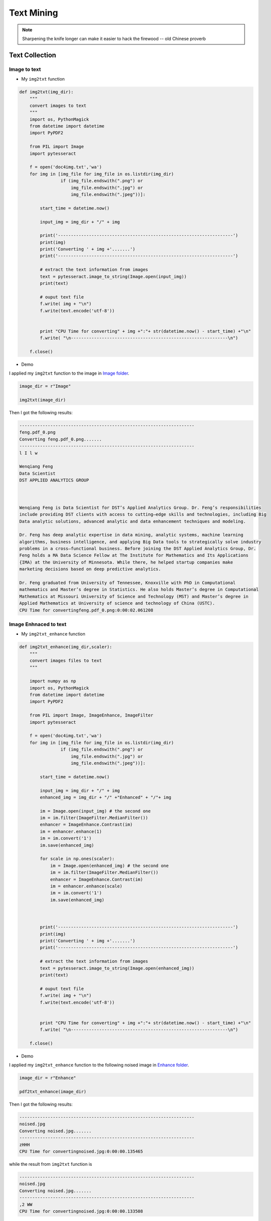 
.. _textmining:

===========
Text Mining
===========

.. note::

   Sharpening the knife longer can make it easier to hack the firewood -- old Chinese proverb

.. figure:: images/sen_word_freq.png
   :align: center


.. _textcollection:

Text Collection 
+++++++++++++++

.. _img2text:

Image to text
-------------

* My ``img2txt`` function

.. code-block:: python

	def img2txt(img_dir):
	    """
	    convert images to text
	    """
	    import os, PythonMagick
	    from datetime import datetime
	    import PyPDF2

	    from PIL import Image
	    import pytesseract

	    f = open('doc4img.txt','wa')
	    for img in [img_file for img_file in os.listdir(img_dir)
	                if (img_file.endswith(".png") or 
	                    img_file.endswith(".jpg") or 
	                    img_file.endswith(".jpeg"))]:

	        start_time = datetime.now()

	        input_img = img_dir + "/" + img

	        print('--------------------------------------------------------------------')
	        print(img)
	        print('Converting ' + img +'.......')
	        print('--------------------------------------------------------------------')     

	        # extract the text information from images
	        text = pytesseract.image_to_string(Image.open(input_img))
	        print(text)
	        
	        # ouput text file 
	        f.write( img + "\n")
	        f.write(text.encode('utf-8'))
	        

	        print "CPU Time for converting" + img +":"+ str(datetime.now() - start_time) +"\n"
	        f.write( "\n-------------------------------------------------------------\n")

	    f.close()   

* Demo

I applied my ``img2txt`` function to the  image in `Image folder <static/feng.pdf_0.png>`_.

.. code-block:: python

	image_dir = r"Image"

	img2txt(image_dir)

Then I got the following results:

.. code-block:: bash

	--------------------------------------------------------------------
	feng.pdf_0.png
	Converting feng.pdf_0.png.......
	--------------------------------------------------------------------
	l I l w

	Wenqiang Feng
	Data Scientist
	DST APPLIED ANALYTICS GROUP

	 

	Wenqiang Feng is Data Scientist for DST’s Applied Analytics Group. Dr. Feng’s responsibilities
	include providing DST clients with access to cutting—edge skills and technologies, including Big
	Data analytic solutions, advanced analytic and data enhancement techniques and modeling.

	Dr. Feng has deep analytic expertise in data mining, analytic systems, machine learning
	algorithms, business intelligence, and applying Big Data tools to strategically solve industry
	problems in a cross—functional business. Before joining the DST Applied Analytics Group, Dr.
	Feng holds a MA Data Science Fellow at The Institute for Mathematics and Its Applications
	{IMA) at the University of Minnesota. While there, he helped startup companies make
	marketing decisions based on deep predictive analytics.

	Dr. Feng graduated from University of Tennessee, Knoxville with PhD in Computational
	mathematics and Master’s degree in Statistics. He also holds Master’s degree in Computational
	Mathematics at Missouri University of Science and Technology (MST) and Master’s degree in
	Applied Mathematics at University of science and technology of China (USTC).
	CPU Time for convertingfeng.pdf_0.png:0:00:02.061208


Image Enhnaced to text
----------------------

* My ``img2txt_enhance`` function

.. code-block:: python

	def img2txt_enhance(img_dir,scaler):
	    """
	    convert images files to text
	    """
	    
	    import numpy as np
	    import os, PythonMagick
	    from datetime import datetime
	    import PyPDF2

	    from PIL import Image, ImageEnhance, ImageFilter
	    import pytesseract

	    f = open('doc4img.txt','wa')
	    for img in [img_file for img_file in os.listdir(img_dir)
	                if (img_file.endswith(".png") or 
	                    img_file.endswith(".jpg") or 
	                    img_file.endswith(".jpeg"))]:

	        start_time = datetime.now()

	        input_img = img_dir + "/" + img
	        enhanced_img = img_dir + "/" +"Enhanced" + "/"+ img
	        
	        im = Image.open(input_img) # the second one
	        im = im.filter(ImageFilter.MedianFilter())
	        enhancer = ImageEnhance.Contrast(im)
	        im = enhancer.enhance(1)
	        im = im.convert('1')
	        im.save(enhanced_img)
	        
	        for scale in np.ones(scaler):
	            im = Image.open(enhanced_img) # the second one 
	            im = im.filter(ImageFilter.MedianFilter())
	            enhancer = ImageEnhance.Contrast(im)
	            im = enhancer.enhance(scale)
	            im = im.convert('1')
	            im.save(enhanced_img)
	        


	        print('--------------------------------------------------------------------')
	        print(img)
	        print('Converting ' + img +'.......')
	        print('--------------------------------------------------------------------')     

	        # extract the text information from images
	        text = pytesseract.image_to_string(Image.open(enhanced_img))
	        print(text)
	        
	        # ouput text file 
	        f.write( img + "\n")
	        f.write(text.encode('utf-8'))
	        

	        print "CPU Time for converting" + img +":"+ str(datetime.now() - start_time) +"\n"
	        f.write( "\n-------------------------------------------------------------\n")

	    f.close()   

* Demo

I applied my ``img2txt_enhance`` function to the following noised image in `Enhance folder <images/noised.jpg>`_.

.. figure:: images/noised.jpg
   :align: center

.. code-block:: python

	image_dir = r"Enhance"

	pdf2txt_enhance(image_dir)

Then I got the following results:

.. code-block:: bash

	--------------------------------------------------------------------
	noised.jpg
	Converting noised.jpg.......
	--------------------------------------------------------------------
	zHHH
	CPU Time for convertingnoised.jpg:0:00:00.135465

while the result from ``img2txt`` function is 

.. code-block:: bash

	--------------------------------------------------------------------
	noised.jpg
	Converting noised.jpg.......
	--------------------------------------------------------------------
	,2 WW
	CPU Time for convertingnoised.jpg:0:00:00.133508

which is not correct.

.. _pdf2text:

PDF to text
-----------

* My ``pdf2txt`` function

.. code-block:: python

	def pdf2txt(pdf_dir,image_dir):
	    """
	    convert PDF to text
	    """
	    
	    import os, PythonMagick
	    from datetime import datetime
	    import PyPDF2

	    from PIL import Image
	    import pytesseract

	    f = open('doc.txt','wa')
	    for pdf in [pdf_file for pdf_file in os.listdir(pdf_dir) if pdf_file.endswith(".pdf")]:

	        start_time = datetime.now()

	        input_pdf = pdf_dir + "/" + pdf

	        pdf_im = PyPDF2.PdfFileReader(file(input_pdf, "rb"))
	        npage = pdf_im.getNumPages()

	        print('--------------------------------------------------------------------')
	        print(pdf)
	        print('Converting %d pages.' % npage)
	        print('--------------------------------------------------------------------')     

	        f.write( "\n--------------------------------------------------------------------\n")
	        
	        for p in range(npage):

	            pdf_file = input_pdf + '[' + str(p) +']'
	            image_file =  image_dir  + "/" + pdf+ '_' + str(p)+ '.png'

	            # convert PDF files to Images
	            im = PythonMagick.Image()
	            im.density('300')
	            im.read(pdf_file)
	            im.write(image_file)

	            # extract the text information from images
	            text = pytesseract.image_to_string(Image.open(image_file))

	            #print(text)

	            # ouput text file 
	            f.write( pdf + "\n")
	            f.write(text.encode('utf-8'))
	        

	        print "CPU Time for converting" + pdf +":"+ str(datetime.now() - start_time) +"\n"

	    f.close()   

* Demo 

I applied my ``pdf2txt`` function to my scaned bio pdf file in `pdf folder <static/pdf>`_.

.. code-block:: python

	pdf_dir = r"pdf"
	image_dir = r"Image"

	pdf2txt(pdf_dir,image_dir)

Then I got the following results:

.. code-block:: bash

	--------------------------------------------------------------------
	feng.pdf
	Converting 1 pages.
	--------------------------------------------------------------------
	l I l w

	Wenqiang Feng
	Data Scientist
	DST APPLIED ANALYTICS GROUP

	 

	Wenqiang Feng is Data Scientist for DST’s Applied Analytics Group. Dr. Feng’s responsibilities
	include providing DST clients with access to cutting—edge skills and technologies, including Big
	Data analytic solutions, advanced analytic and data enhancement techniques and modeling.

	Dr. Feng has deep analytic expertise in data mining, analytic systems, machine learning
	algorithms, business intelligence, and applying Big Data tools to strategically solve industry
	problems in a cross—functional business. Before joining the DST Applied Analytics Group, Dr.
	Feng holds a MA Data Science Fellow at The Institute for Mathematics and Its Applications
	{IMA) at the University of Minnesota. While there, he helped startup companies make
	marketing decisions based on deep predictive analytics.

	Dr. Feng graduated from University of Tennessee, Knoxville with PhD in Computational
	mathematics and Master’s degree in Statistics. He also holds Master’s degree in Computational
	Mathematics at Missouri University of Science and Technology (MST) and Master’s degree in
	Applied Mathematics at University of science and technology of China (USTC).
	CPU Time for convertingfeng.pdf:0:00:03.143800


.. _audio2text:

Audio to text
-------------

* My ``audio2txt`` function

.. code-block:: python

	def audio2txt(audio_dir):
	    ''' convert audio to text'''
	    
	    import speech_recognition as sr
	    r = sr.Recognizer()
	    
	    f = open('doc.txt','wa')
	    for audio_n in [audio_file for audio_file in os.listdir(audio_dir) \
	                  if audio_file.endswith(".wav")]:
	        
	        filename = audio_dir + "/" + audio_n
	        
	        # Read audio data
	        with sr.AudioFile(filename) as source:
	            audio = r.record(source)  # read the entire audio file

	        # Google Speech Recognition
	        text = r.recognize_google(audio)
	        
	        # ouput text file 
	        f.write( audio_n + ": ")
	        f.write(text.encode('utf-8'))
	        f.write("\n")
	        
	        print('You said: ' + text)
	    
	    f.close() 

* Demo 

I applied my ``audio2txt`` function to my audio records in `audio folder <static/audio>`_.

.. code-block:: python

	audio_dir = r"audio"

	audio2txt(audio_dir)

Then I got the following results:

.. code-block:: python

	You said: hello this is George welcome to my tutorial
	You said: mathematics is important in daily life
	You said: call me tomorrow
	You said: do you want something to eat
	You said: I want to speak with him
	You said: nice to see you
	You said: can you speak slowly
	You said: have a good day

By the way, you can use my following python code to record your own audio and play with ``audio2txt`` function in Command-line ``python record.py "demo2.wav"``:

.. code-block:: python

	import sys, getopt

	import speech_recognition as sr

	audio_filename = sys.argv[1]

	r = sr.Recognizer()    
	with sr.Microphone() as source:
	    r.adjust_for_ambient_noise(source)
	    print("Hey there, say something, I am recording!")
	    audio = r.listen(source)
	    print("Done listening!")

	with open(audio_filename, "wb") as f:
	    f.write(audio.get_wav_data())


.. _textPreprocessing:

Text Preprocessing 
++++++++++++++++++

* check to see if a row only contains whitespace

.. code-block:: python

	def check_blanks(data_str):
	    is_blank = str(data_str.isspace())
	    return is_blank


* Determine whether the language of the text content is english or not: Use langid module to classify the language to make sure we are applying the correct cleanup actions for English langid

.. code-block:: python

	def check_lang(data_str):
	    predict_lang = langid.classify(data_str)
	    if predict_lang[1] >= .9:
	        language = predict_lang[0]
	    else:
	        language = 'NA'
	    return language

* Remove features

.. code-block:: python

	def remove_features(data_str):
	    # compile regex
	    url_re = re.compile('https?://(www.)?\w+\.\w+(/\w+)*/?')
	    punc_re = re.compile('[%s]' % re.escape(string.punctuation))
	    num_re = re.compile('(\\d+)')
	    mention_re = re.compile('@(\w+)')
	    alpha_num_re = re.compile("^[a-z0-9_.]+$")
	    # convert to lowercase
	    data_str = data_str.lower()
	    # remove hyperlinks
	    data_str = url_re.sub(' ', data_str)
	    # remove @mentions
	    data_str = mention_re.sub(' ', data_str)
	    # remove puncuation
	    data_str = punc_re.sub(' ', data_str)
	    # remove numeric 'words'
	    data_str = num_re.sub(' ', data_str)
	    # remove non a-z 0-9 characters and words shorter than 3 characters
	    list_pos = 0
	    cleaned_str = ''
	    for word in data_str.split():
	        if list_pos == 0:
	            if alpha_num_re.match(word) and len(word) > 2:
	                cleaned_str = word
	            else:
	                cleaned_str = ' '
	        else:
	            if alpha_num_re.match(word) and len(word) > 2:
	                cleaned_str = cleaned_str + ' ' + word
	            else:
	                cleaned_str += ' '
	        list_pos += 1
	    return cleaned_str

* removes stop words

.. code-block:: python

	def remove_stops(data_str):
	    # expects a string
	    stops = set(stopwords.words("english"))
	    list_pos = 0
	    cleaned_str = ''
	    text = data_str.split()
	    for word in text:
	        if word not in stops:
	            # rebuild cleaned_str
	            if list_pos == 0:
	                cleaned_str = word
	            else:
	                cleaned_str = cleaned_str + ' ' + word
	            list_pos += 1
	    return cleaned_str

* tagging text

.. code-block:: python

	def tag_and_remove(data_str):
	    cleaned_str = ' '
	    # noun tags
	    nn_tags = ['NN', 'NNP', 'NNP', 'NNPS', 'NNS']
	    # adjectives
	    jj_tags = ['JJ', 'JJR', 'JJS']
	    # verbs
	    vb_tags = ['VB', 'VBD', 'VBG', 'VBN', 'VBP', 'VBZ']
	    nltk_tags = nn_tags + jj_tags + vb_tags

	    # break string into 'words'
	    text = data_str.split()

	    # tag the text and keep only those with the right tags
	    tagged_text = pos_tag(text)
	    for tagged_word in tagged_text:
	        if tagged_word[1] in nltk_tags:
	            cleaned_str += tagged_word[0] + ' '

	    return cleaned_str

* lemmatization

.. code-block:: python	   

	def lemmatize(data_str):
	    # expects a string
	    list_pos = 0
	    cleaned_str = ''
	    lmtzr = WordNetLemmatizer()
	    text = data_str.split()
	    tagged_words = pos_tag(text)
	    for word in tagged_words:
	        if 'v' in word[1].lower():
	            lemma = lmtzr.lemmatize(word[0], pos='v')
	        else:
	            lemma = lmtzr.lemmatize(word[0], pos='n')
	        if list_pos == 0:
	            cleaned_str = lemma
	        else:
	            cleaned_str = cleaned_str + ' ' + lemma
	        list_pos += 1
	    return cleaned_str



**define the preprocessing function in PySpark**

.. code-block:: python

	from pyspark.sql.functions import udf
	from pyspark.sql.types import StringType
	import preproc as pp

	check_lang_udf = udf(pp.check_lang, StringType())
	remove_stops_udf = udf(pp.remove_stops, StringType())
	remove_features_udf = udf(pp.remove_features, StringType())
	tag_and_remove_udf = udf(pp.tag_and_remove, StringType())
	lemmatize_udf = udf(pp.lemmatize, StringType())
	check_blanks_udf = udf(pp.check_blanks, StringType())

.. _textClassification:

Text Classification 
+++++++++++++++++++
Theoretically speaking, you may apply any classification algorithms to do classification. I will only 
present Naive Bayes method is the following. 

.. figure:: images/text_classification.png
   :align: center
   

Introduction
------------


Demo
----

1. create spark contexts 

.. code-block:: python

	import pyspark
	from pyspark.sql import SQLContext

	# create spark contexts
	sc = pyspark.SparkContext()
	sqlContext = SQLContext(sc)

2. load dataset 

.. code-block:: python

	# Load a text file and convert each line to a Row.
	data_rdd = sc.textFile("../data/raw_data.txt")
	parts_rdd = data_rdd.map(lambda l: l.split("\t"))
	
	# Filter bad rows out
	garantee_col_rdd = parts_rdd.filter(lambda l: len(l) == 3)
	typed_rdd = garantee_col_rdd.map(lambda p: (p[0], p[1], float(p[2])))
	
	#Create DataFrame
	data_df = sqlContext.createDataFrame(typed_rdd, ["text", "id", "label"])

	# get the raw columns
	raw_cols = data_df.columns

	#data_df.show()
	data_df.printSchema()

.. code-block:: python

	root
	 |-- text: string (nullable = true)
	 |-- id: string (nullable = true)
	 |-- label: double (nullable = true)


.. code-block:: python

	+--------------------+------------------+-----+
	|                text|                id|label|
	+--------------------+------------------+-----+
	|Fresh install of ...|        1018769417|  1.0|
	|Well. Now I know ...|       10284216536|  1.0|
	|"Literally six we...|       10298589026|  1.0|
	|Mitsubishi i MiEV...|109017669432377344|  1.0|
	+--------------------+------------------+-----+
	only showing top 4 rows


3. setup pyspark udf function

.. code-block:: python

	from pyspark.sql.functions import udf
	from pyspark.sql.types import StringType
	import preproc as pp

	# Register all the functions in Preproc with Spark Context
	check_lang_udf = udf(pp.check_lang, StringType())
	remove_stops_udf = udf(pp.remove_stops, StringType())
	remove_features_udf = udf(pp.remove_features, StringType())
	tag_and_remove_udf = udf(pp.tag_and_remove, StringType())
	lemmatize_udf = udf(pp.lemmatize, StringType())
	check_blanks_udf = udf(pp.check_blanks, StringType())

4. language identification

.. code-block:: python

	lang_df = data_df.withColumn("lang", check_lang_udf(data_df["text"]))
	en_df = lang_df.filter(lang_df["lang"] == "en")
	en_df.show(4)

.. code-block:: bash

	+--------------------+------------------+-----+----+
	|                text|                id|label|lang|
	+--------------------+------------------+-----+----+
	|RT @goeentertain:...|665305154954989568|  1.0|  en|
	|Teforia Uses Mach...|660668007975268352|  1.0|  en|
	|   Apple TV or Roku?|       25842461136|  1.0|  en|
	|Finished http://t...|        9412369614|  1.0|  en|
	+--------------------+------------------+-----+----+
	only showing top 4 rows

5. remove stop words 

.. code-block:: python

	rm_stops_df = en_df.select(raw_cols)\
	                   .withColumn("stop_text", remove_stops_udf(en_df["text"]))
	rm_stops_df.show(4)                   

.. code-block:: bash

	+--------------------+------------------+-----+--------------------+
	|                text|                id|label|           stop_text|
	+--------------------+------------------+-----+--------------------+
	|RT @goeentertain:...|665305154954989568|  1.0|RT @goeentertain:...|
	|Teforia Uses Mach...|660668007975268352|  1.0|Teforia Uses Mach...|
	|   Apple TV or Roku?|       25842461136|  1.0|      Apple TV Roku?|
	|Finished http://t...|        9412369614|  1.0|Finished http://t...|
	+--------------------+------------------+-----+--------------------+
	only showing top 4 rows

6. remove irrelevant features

.. code-block:: python

	rm_features_df = rm_stops_df.select(raw_cols+["stop_text"])\
	                            .withColumn("feat_text", \
	                            remove_features_udf(rm_stops_df["stop_text"]))
	rm_features_df.show(4)                            

.. code-block:: bash

	+--------------------+------------------+-----+--------------------+--------------------+
	|                text|                id|label|           stop_text|           feat_text|
	+--------------------+------------------+-----+--------------------+--------------------+
	|RT @goeentertain:...|665305154954989568|  1.0|RT @goeentertain:...|  future blase   ...|
	|Teforia Uses Mach...|660668007975268352|  1.0|Teforia Uses Mach...|teforia uses mach...|
	|   Apple TV or Roku?|       25842461136|  1.0|      Apple TV Roku?|         apple  roku|
	|Finished http://t...|        9412369614|  1.0|Finished http://t...|            finished|
	+--------------------+------------------+-----+--------------------+--------------------+
	only showing top 4 rows

7. tag the words

.. code-block:: python

	tagged_df = rm_features_df.select(raw_cols+["feat_text"]) \
	                          .withColumn("tagged_text", \
	                           tag_and_remove_udf(rm_features_df.feat_text))

	tagged_df.show(4)                          

.. code-block:: bash
	
	+--------------------+------------------+-----+--------------------+--------------------+
	|                text|                id|label|           feat_text|         tagged_text|
	+--------------------+------------------+-----+--------------------+--------------------+
	|RT @goeentertain:...|665305154954989568|  1.0|  future blase   ...| future blase vic...|
	|Teforia Uses Mach...|660668007975268352|  1.0|teforia uses mach...| teforia uses mac...|
	|   Apple TV or Roku?|       25842461136|  1.0|         apple  roku|         apple roku |
	|Finished http://t...|        9412369614|  1.0|            finished|           finished |
	+--------------------+------------------+-----+--------------------+--------------------+
	only showing top 4 rows

8. lemmatization of words

.. code-block:: python

	lemm_df = tagged_df.select(raw_cols+["tagged_text"]) \
	                   .withColumn("lemm_text", lemmatize_udf(tagged_df["tagged_text"]))
	lemm_df.show(4)                   


.. code-block:: bash

	+--------------------+------------------+-----+--------------------+--------------------+
	|                text|                id|label|         tagged_text|           lemm_text|
	+--------------------+------------------+-----+--------------------+--------------------+
	|RT @goeentertain:...|665305154954989568|  1.0| future blase vic...|future blase vice...|
	|Teforia Uses Mach...|660668007975268352|  1.0| teforia uses mac...|teforia use machi...|
	|   Apple TV or Roku?|       25842461136|  1.0|         apple roku |          apple roku|
	|Finished http://t...|        9412369614|  1.0|           finished |              finish|
	+--------------------+------------------+-----+--------------------+--------------------+
	only showing top 4 rows

9. remove blank rows and drop duplicates

.. code-block:: python

	check_blanks_df = lemm_df.select(raw_cols+["lemm_text"])\
	                         .withColumn("is_blank", check_blanks_udf(lemm_df["lemm_text"]))
	# remove blanks
	no_blanks_df = check_blanks_df.filter(check_blanks_df["is_blank"] == "False")   
    
    # drop duplicates
    dedup_df = no_blanks_df.dropDuplicates(['text', 'label'])

	dedup_df.show(4)                         

.. code-block:: bash

	+--------------------+------------------+-----+--------------------+--------+
	|                text|                id|label|           lemm_text|is_blank|
	+--------------------+------------------+-----+--------------------+--------+
	|RT @goeentertain:...|665305154954989568|  1.0|future blase vice...|   False|
	|Teforia Uses Mach...|660668007975268352|  1.0|teforia use machi...|   False|
	|   Apple TV or Roku?|       25842461136|  1.0|          apple roku|   False|
	|Finished http://t...|        9412369614|  1.0|              finish|   False|
	+--------------------+------------------+-----+--------------------+--------+
	only showing top 4 rows

10. add unieuq ID 

.. code-block:: python

	from pyspark.sql.functions import monotonically_increasing_id
	# Create Unique ID
	dedup_df = dedup_df.withColumn("uid", monotonically_increasing_id())
	dedup_df.show(4)


.. code-block:: python

	+--------------------+------------------+-----+--------------------+--------+------------+
	|                text|                id|label|           lemm_text|is_blank|         uid|
	+--------------------+------------------+-----+--------------------+--------+------------+
	|              dragon|        1546813742|  1.0|              dragon|   False| 85899345920|
	|           hurt much|        1558492525|  1.0|           hurt much|   False|111669149696|
	|seth blog word se...|383221484023709697|  1.0|seth blog word se...|   False|128849018880|
	|teforia use machi...|660668007975268352|  1.0|teforia use machi...|   False|137438953472|
	+--------------------+------------------+-----+--------------------+--------+------------+
	only showing top 4 rows

11. create final dataset 

.. code-block:: python

	data = dedup_df.select('uid','id', 'text','label')
	data.show(4)

.. code-block:: python

	+------------+------------------+--------------------+-----+
	|         uid|                id|                text|label|
	+------------+------------------+--------------------+-----+
	| 85899345920|        1546813742|              dragon|  1.0|
	|111669149696|        1558492525|           hurt much|  1.0|
	|128849018880|383221484023709697|seth blog word se...|  1.0|
	|137438953472|660668007975268352|teforia use machi...|  1.0|
	+------------+------------------+--------------------+-----+
	only showing top 4 rows

12. Create taining and test sets

.. code-block:: python

	# Split the data into training and test sets (40% held out for testing)
	(trainingData, testData) = data.randomSplit([0.6, 0.4])

13. NaiveBayes Pipeline

.. code-block:: python

	from pyspark.ml.feature import HashingTF, IDF, Tokenizer
	from pyspark.ml import Pipeline
	from pyspark.ml.classification import NaiveBayes, RandomForestClassifier 
	from pyspark.ml.classification import DecisionTreeClassifier
	from pyspark.ml.evaluation import MulticlassClassificationEvaluator
	from pyspark.ml.tuning import ParamGridBuilder
	from pyspark.ml.tuning import CrossValidator
	from pyspark.ml.feature import IndexToString, StringIndexer, VectorIndexer
	from pyspark.ml.feature import CountVectorizer

	# Configure an ML pipeline, which consists of tree stages: tokenizer, hashingTF, and nb.
	tokenizer = Tokenizer(inputCol="text", outputCol="words")
	hashingTF = HashingTF(inputCol=tokenizer.getOutputCol(), outputCol="rawFeatures")
	# vectorizer = CountVectorizer(inputCol= "words", outputCol="rawFeatures")
	idf = IDF(minDocFreq=3, inputCol="rawFeatures", outputCol="features")

	# Naive Bayes model
	nb = NaiveBayes()

	# Pipeline Architecture
	pipeline = Pipeline(stages=[tokenizer, hashingTF, idf, nb])

	# Train model.  This also runs the indexers.
	model = pipeline.fit(trainingData)

14. Make predictions

.. code-block:: python

	predictions = model.transform(testData)

	# Select example rows to display.
	predictions.select("text", "label", "prediction").show(5,False)

.. code-block:: python

	+-----------------------------------------------+-----+----------+
	|text                                           |label|prediction|
	+-----------------------------------------------+-----+----------+
	|finish                                         |1.0  |1.0       |
	|meet rolo dogsofthinkgeek happy nationaldogday |1.0  |1.0       |
	|pumpkin family                                 |1.0  |1.0       |
	|meet jet dogsofthinkgeek happy nationaldogday  |1.0  |1.0       |
	|meet vixie dogsofthinkgeek happy nationaldogday|1.0  |1.0       |
	+-----------------------------------------------+-----+----------+
	only showing top 5 rows

15. evaluation

.. code-block:: python

	from pyspark.ml.evaluation import MulticlassClassificationEvaluator
	evaluator = MulticlassClassificationEvaluator(predictionCol="prediction")
	evaluator.evaluate(predictions)


.. code-block:: python

	0.912655971479501

.. _sentimentAnalysis:

Sentiment analysis
++++++++++++++++++

Introduction
------------

`Sentiment analysis`_ (sometimes known as opinion mining or emotion AI) refers to the use of natural language processing, text analysis, computational linguistics, and biometrics to systematically identify, extract, quantify, and study affective states and subjective information. Sentiment analysis is widely applied to voice of the customer materials such as reviews and survey responses, online and social media, and healthcare materials for applications that range from marketing to customer service to clinical medicine.

Generally speaking, sentiment analysis aims to **determine the attitude** of a speaker, writer, or other subject with respect to some topic or the overall contextual polarity or emotional reaction to a document, interaction, or event. The attitude may be a judgment or evaluation (see appraisal theory), affective state (that is to say, the emotional state of the author or speaker), or the intended emotional communication (that is to say, the emotional effect intended by the author or interlocutor).

Sentiment analysis in business, also known as opinion mining is a process of identifying and cataloging a piece of text according to the tone conveyed by it. It has broad application:

* Sentiment Analysis in Business Intelligence Build up
* Sentiment Analysis in Business for Competitive Advantage
* Enhancing the Customer Experience through Sentiment Analysis in Business

Pipeline
--------

.. _fig_sa_pipeline:
.. figure:: images/sentiment_analysis_pipeline.png
   :align: center

   Sentiment Analysis Pipeline

Demo
----

1. Set up spark context and SparkSession

.. code-block:: python

	from pyspark.sql import SparkSession

	spark = SparkSession \
	    .builder \
	    .appName("Python Spark Sentiment Analysis example") \
	    .config("spark.some.config.option", "some-value") \
	    .getOrCreate()

2. Load dataset

.. code-block:: python

	df = spark.read.format('com.databricks.spark.csv').\
	                               options(header='true', \
	                               inferschema='true').\
	            load("../data/newtwitter.csv",header=True);

.. code-block:: python

	+--------------------+----------+-------+
	|                text|        id|pubdate|
	+--------------------+----------+-------+
	|10 Things Missing...|2602860537|  18536|
	|RT @_NATURALBWINN...|2602850443|  18536|
	|RT @HBO24 yo the ...|2602761852|  18535|
	|Aaaaaaaand I have...|2602738438|  18535|
	|can I please have...|2602684185|  18535|
	+--------------------+----------+-------+
	only showing top 5 rows

3. Text Preprocessing

* remove non ASCII characters

.. code-block:: python

	from pyspark.sql.functions import udf
	from pyspark.sql.types import StringType

	from nltk.stem.wordnet import WordNetLemmatizer
	from nltk.corpus import stopwords
	from nltk import pos_tag
	import string
	import re

	# remove non ASCII characters
	def strip_non_ascii(data_str):
	    ''' Returns the string without non ASCII characters'''
	    stripped = (c for c in data_str if 0 < ord(c) < 127)
	    return ''.join(stripped)
	# setup pyspark udf function    
	strip_non_ascii_udf = udf(strip_non_ascii, StringType()) 

check:

.. code-block:: python

	df = df.withColumn('text_non_asci',strip_non_ascii_udf(df['text']))
	df.show(5,True)

ouput:

.. code-block:: python

	+--------------------+----------+-------+--------------------+
	|                text|        id|pubdate|       text_non_asci|
	+--------------------+----------+-------+--------------------+
	|10 Things Missing...|2602860537|  18536|10 Things Missing...|
	|RT @_NATURALBWINN...|2602850443|  18536|RT @_NATURALBWINN...|
	|RT @HBO24 yo the ...|2602761852|  18535|RT @HBO24 yo the ...|
	|Aaaaaaaand I have...|2602738438|  18535|Aaaaaaaand I have...|
	|can I please have...|2602684185|  18535|can I please have...|
	+--------------------+----------+-------+--------------------+
	only showing top 5 rows


* fixed abbreviation

.. code-block:: python

	# fixed abbreviation
	def fix_abbreviation(data_str):
	    data_str = data_str.lower()
	    data_str = re.sub(r'\bthats\b', 'that is', data_str)
	    data_str = re.sub(r'\bive\b', 'i have', data_str)
	    data_str = re.sub(r'\bim\b', 'i am', data_str)
	    data_str = re.sub(r'\bya\b', 'yeah', data_str)
	    data_str = re.sub(r'\bcant\b', 'can not', data_str)
	    data_str = re.sub(r'\bdont\b', 'do not', data_str)
	    data_str = re.sub(r'\bwont\b', 'will not', data_str)
	    data_str = re.sub(r'\bid\b', 'i would', data_str)
	    data_str = re.sub(r'wtf', 'what the fuck', data_str)
	    data_str = re.sub(r'\bwth\b', 'what the hell', data_str)
	    data_str = re.sub(r'\br\b', 'are', data_str)
	    data_str = re.sub(r'\bu\b', 'you', data_str)
	    data_str = re.sub(r'\bk\b', 'OK', data_str)
	    data_str = re.sub(r'\bsux\b', 'sucks', data_str)
	    data_str = re.sub(r'\bno+\b', 'no', data_str)
	    data_str = re.sub(r'\bcoo+\b', 'cool', data_str)
	    data_str = re.sub(r'rt\b', '', data_str)
	    data_str = data_str.strip()
	    return data_str
	    
	fix_abbreviation_udf = udf(fix_abbreviation, StringType())     
 
check: 
 .. code-block:: python

	df = df.withColumn('fixed_abbrev',fix_abbreviation_udf(df['text_non_asci']))
	df.show(5,True)

ouput:

.. code-block:: python

	+--------------------+----------+-------+--------------------+--------------------+
	|                text|        id|pubdate|       text_non_asci|        fixed_abbrev|
	+--------------------+----------+-------+--------------------+--------------------+
	|10 Things Missing...|2602860537|  18536|10 Things Missing...|10 things missing...|
	|RT @_NATURALBWINN...|2602850443|  18536|RT @_NATURALBWINN...|@_naturalbwinner ...|
	|RT @HBO24 yo the ...|2602761852|  18535|RT @HBO24 yo the ...|@hbo24 yo the #ne...|
	|Aaaaaaaand I have...|2602738438|  18535|Aaaaaaaand I have...|aaaaaaaand i have...|
	|can I please have...|2602684185|  18535|can I please have...|can i please have...|
	+--------------------+----------+-------+--------------------+--------------------+
	only showing top 5 rows

* remove irrelevant features

.. code-block:: python

	def remove_features(data_str):
	    # compile regex
	    url_re = re.compile('https?://(www.)?\w+\.\w+(/\w+)*/?')
	    punc_re = re.compile('[%s]' % re.escape(string.punctuation))
	    num_re = re.compile('(\\d+)')
	    mention_re = re.compile('@(\w+)')
	    alpha_num_re = re.compile("^[a-z0-9_.]+$")
	    # convert to lowercase
	    data_str = data_str.lower()
	    # remove hyperlinks
	    data_str = url_re.sub(' ', data_str)
	    # remove @mentions
	    data_str = mention_re.sub(' ', data_str)
	    # remove puncuation
	    data_str = punc_re.sub(' ', data_str)
	    # remove numeric 'words'
	    data_str = num_re.sub(' ', data_str)
	    # remove non a-z 0-9 characters and words shorter than 1 characters
	    list_pos = 0
	    cleaned_str = ''
	    for word in data_str.split():
	        if list_pos == 0:
	            if alpha_num_re.match(word) and len(word) > 1:
	                cleaned_str = word
	            else:
	                cleaned_str = ' '
	        else:
	            if alpha_num_re.match(word) and len(word) > 1:
	                cleaned_str = cleaned_str + ' ' + word
	            else:
	                cleaned_str += ' '
	        list_pos += 1
	    # remove unwanted space, *.split() will automatically split on 
	    # whitespace and discard duplicates, the " ".join() joins the 
	    # resulting list into one string.    
	    return " ".join(cleaned_str.split()) 
	# setup pyspark udf function     
	remove_features_udf = udf(remove_features, StringType())  

check: 
 .. code-block:: python

	df = df.withColumn('removed',remove_features_udf(df['fixed_abbrev']))
	df.show(5,True)

ouput:

.. code-block:: python

	+--------------------+----------+-------+--------------------+--------------------+--------------------+
	|                text|        id|pubdate|       text_non_asci|        fixed_abbrev|             removed|
	+--------------------+----------+-------+--------------------+--------------------+--------------------+
	|10 Things Missing...|2602860537|  18536|10 Things Missing...|10 things missing...|things missing in...|
	|RT @_NATURALBWINN...|2602850443|  18536|RT @_NATURALBWINN...|@_naturalbwinner ...|oh and do not lik...|
	|RT @HBO24 yo the ...|2602761852|  18535|RT @HBO24 yo the ...|@hbo24 yo the #ne...|yo the newtwitter...|
	|Aaaaaaaand I have...|2602738438|  18535|Aaaaaaaand I have...|aaaaaaaand i have...|aaaaaaaand have t...|
	|can I please have...|2602684185|  18535|can I please have...|can i please have...|can please have t...|
	+--------------------+----------+-------+--------------------+--------------------+--------------------+
	only showing top 5 rows

4. Sentiment Analysis  main function

.. code-block:: python

	from pyspark.sql.types import FloatType

	from textblob import TextBlob

	def sentiment_analysis(text):
	    return TextBlob(text).sentiment.polarity
	    
	sentiment_analysis_udf = udf(sentiment_analysis , FloatType())    


.. code-block:: python

	df  = df.withColumn("sentiment_score", sentiment_analysis_udf( df['removed'] ))
	df.show(5,True)


* Sentiment score

.. code-block:: python

	+--------------------+---------------+
	|             removed|sentiment_score|
	+--------------------+---------------+
	|things missing in...|    -0.03181818|
	|oh and do not lik...|    -0.03181818|
	|yo the newtwitter...|      0.3181818|
	|aaaaaaaand have t...|     0.11818182|
	|can please have t...|     0.13636364|
	+--------------------+---------------+
	only showing top 5 rows

* Words frequency 

.. figure:: images/sen_word_freq.png
   :align: center


* Sentiment Classification

 .. code-block:: python

	def condition(r):
	    if (r >=0.1):
	        label = "positive" 
	    elif(r <= -0.1):
	        label = "negative"
	    else: 
	        label = "neutral" 
	    return label
	    
	sentiment_udf = udf(lambda x: condition(x), StringType())  

5. Output

*  Sentiment Class

.. figure:: images/sen_class.png
   :align: center

* Top tweets from each sentiment class

 .. code-block:: python

	+--------------------+---------------+---------+
	|                text|sentiment_score|sentiment|
	+--------------------+---------------+---------+
	|and this #newtwit...|            1.0| positive|
	|"RT @SarahsJokes:...|            1.0| positive|
	|#newtwitter using...|            1.0| positive|
	|The #NewTwitter h...|            1.0| positive|
	|You can now undo ...|            1.0| positive|
	+--------------------+---------------+---------+
	only showing top 5 rows

 .. code-block:: python

	+--------------------+---------------+---------+
	|                text|sentiment_score|sentiment|
	+--------------------+---------------+---------+
	|Lists on #NewTwit...|           -0.1|  neutral|
	|Too bad most of m...|           -0.1|  neutral|
	|the #newtwitter i...|           -0.1|  neutral|
	|Looks like our re...|           -0.1|  neutral|
	|i switched to the...|           -0.1|  neutral|
	+--------------------+---------------+---------+
	only showing top 5 rows


 .. code-block:: python 

	+--------------------+---------------+---------+
	|                text|sentiment_score|sentiment|
	+--------------------+---------------+---------+
	|oh. #newtwitter i...|           -1.0| negative|
	|RT @chqwn: #NewTw...|           -1.0| negative|
	|Copy that - its W...|           -1.0| negative|
	|RT @chqwn: #NewTw...|           -1.0| negative|
	|#NewTwitter has t...|           -1.0| negative|
	+--------------------+---------------+---------+
	only showing top 5 rows


N-grams and Correlations
++++++++++++++++++++++++


.. _topicModel:

Topic Model: Latent Dirichlet Allocation
++++++++++++++++++++++++++++++++++++++++

.. figure:: images/topic_time.png
   :align: center

Introduction
------------

In text mining, a topic model is a unsupervised model for discovering the abstract "topics" that occur in a collection of documents. 

Latent Dirichlet Allocation (LDA) is a mathematical method for estimating both of these at the same time: finding the mixture of words that is associated with each topic, while also determining the mixture of topics that describes each document. 

Demo
----

#. Load data

 .. code-block:: python

	rawdata = spark.read.load("../data/airlines.csv", format="csv", header=True)
	rawdata.show(5) 

 .. code-block:: python

	+-----+---------------+---------+--------+------+--------+-----+-----------+--------------------+
	|   id|        airline|     date|location|rating|   cabin|value|recommended|              review|
	+-----+---------------+---------+--------+------+--------+-----+-----------+--------------------+
	|10001|Delta Air Lines|21-Jun-14|Thailand|     7| Economy|    4|        YES|Flew Mar 30 NRT t...|
	|10002|Delta Air Lines|19-Jun-14|     USA|     0| Economy|    2|         NO|Flight 2463 leavi...|
	|10003|Delta Air Lines|18-Jun-14|     USA|     0| Economy|    1|         NO|Delta Website fro...|
	|10004|Delta Air Lines|17-Jun-14|     USA|     9|Business|    4|        YES|"I just returned ...|
	|10005|Delta Air Lines|17-Jun-14| Ecuador|     7| Economy|    3|        YES|"Round-trip fligh...|
	+-----+---------------+---------+--------+------+--------+-----+-----------+--------------------+
	only showing top 5 rows 


#. Text preprocessing 

I will use the following raw column names to keep my table concise:

 .. code-block:: python

 	raw_cols =  rawdata.columns
 	raw_cols


 .. code-block:: python

	['id', 'airline', 'date', 'location', 'rating', 'cabin', 'value', 'recommended', 'review'] 


 .. code-block:: python

 	rawdata = rawdata.dropDuplicates(['review'])


 .. code-block:: python

	from pyspark.sql.functions import udf, col
	from pyspark.sql.types import StringType, DoubleType, DateType

	from nltk.stem.wordnet import WordNetLemmatizer
	from nltk.corpus import stopwords
	from nltk import pos_tag
	import langid
	import string
	import re

* remove non ASCII characters

 .. code-block:: python
    
	# remove non ASCII characters
	def strip_non_ascii(data_str):
	    ''' Returns the string without non ASCII characters'''
	    stripped = (c for c in data_str if 0 < ord(c) < 127)
	    return ''.join(stripped)

* check it blank line or not

 .. code-block:: python

	# check to see if a row only contains whitespace
	def check_blanks(data_str):
	    is_blank = str(data_str.isspace())
	    return is_blank

* check the language (a little bit slow, I skited this step)

 .. code-block:: python

	# check the language (only apply to english)    
	def check_lang(data_str):
	    from langid.langid import LanguageIdentifier, model
	    identifier = LanguageIdentifier.from_modelstring(model, norm_probs=True)
	    predict_lang = identifier.classify(data_str)
	    
	    if predict_lang[1] >= .9:
	        language = predict_lang[0]
	    else:
	        language = predict_lang[0]
	    return language

* fixed abbreviation

 .. code-block:: python

	# fixed abbreviation
	def fix_abbreviation(data_str):
	    data_str = data_str.lower()
	    data_str = re.sub(r'\bthats\b', 'that is', data_str)
	    data_str = re.sub(r'\bive\b', 'i have', data_str)
	    data_str = re.sub(r'\bim\b', 'i am', data_str)
	    data_str = re.sub(r'\bya\b', 'yeah', data_str)
	    data_str = re.sub(r'\bcant\b', 'can not', data_str)
	    data_str = re.sub(r'\bdont\b', 'do not', data_str)
	    data_str = re.sub(r'\bwont\b', 'will not', data_str)
	    data_str = re.sub(r'\bid\b', 'i would', data_str)
	    data_str = re.sub(r'wtf', 'what the fuck', data_str)
	    data_str = re.sub(r'\bwth\b', 'what the hell', data_str)
	    data_str = re.sub(r'\br\b', 'are', data_str)
	    data_str = re.sub(r'\bu\b', 'you', data_str)
	    data_str = re.sub(r'\bk\b', 'OK', data_str)
	    data_str = re.sub(r'\bsux\b', 'sucks', data_str)
	    data_str = re.sub(r'\bno+\b', 'no', data_str)
	    data_str = re.sub(r'\bcoo+\b', 'cool', data_str)
	    data_str = re.sub(r'rt\b', '', data_str)
	    data_str = data_str.strip()
	    return data_str

* remove irrelevant features  

 .. code-block:: python

	# remove irrelevant features     
	def remove_features(data_str):
	    # compile regex
	    url_re = re.compile('https?://(www.)?\w+\.\w+(/\w+)*/?')
	    punc_re = re.compile('[%s]' % re.escape(string.punctuation))
	    num_re = re.compile('(\\d+)')
	    mention_re = re.compile('@(\w+)')
	    alpha_num_re = re.compile("^[a-z0-9_.]+$")
	    # convert to lowercase
	    data_str = data_str.lower()
	    # remove hyperlinks
	    data_str = url_re.sub(' ', data_str)
	    # remove @mentions
	    data_str = mention_re.sub(' ', data_str)
	    # remove puncuation
	    data_str = punc_re.sub(' ', data_str)
	    # remove numeric 'words'
	    data_str = num_re.sub(' ', data_str)
	    # remove non a-z 0-9 characters and words shorter than 1 characters
	    list_pos = 0
	    cleaned_str = ''
	    for word in data_str.split():
	        if list_pos == 0:
	            if alpha_num_re.match(word) and len(word) > 1:
	                cleaned_str = word
	            else:
	                cleaned_str = ' '
	        else:
	            if alpha_num_re.match(word) and len(word) > 1:
	                cleaned_str = cleaned_str + ' ' + word
	            else:
	                cleaned_str += ' '
	        list_pos += 1
	    # remove unwanted space, *.split() will automatically split on 
	    # whitespace and discard duplicates, the " ".join() joins the 
	    # resulting list into one string.    
	    return " ".join(cleaned_str.split()) 

* removes stop words

 .. code-block:: python

	# removes stop words
	def remove_stops(data_str):
	    # expects a string
	    stops = set(stopwords.words("english"))
	    list_pos = 0
	    cleaned_str = ''
	    text = data_str.split()
	    for word in text:
	        if word not in stops:
	            # rebuild cleaned_str
	            if list_pos == 0:
	                cleaned_str = word
	            else:
	                cleaned_str = cleaned_str + ' ' + word
	            list_pos += 1
	    return cleaned_str

* Part-of-Speech Tagging

 .. code-block:: python

	# Part-of-Speech Tagging
	def tag_and_remove(data_str):
	    cleaned_str = ' '
	    # noun tags
	    nn_tags = ['NN', 'NNP', 'NNP', 'NNPS', 'NNS']
	    # adjectives
	    jj_tags = ['JJ', 'JJR', 'JJS']
	    # verbs
	    vb_tags = ['VB', 'VBD', 'VBG', 'VBN', 'VBP', 'VBZ']
	    nltk_tags = nn_tags + jj_tags + vb_tags

	    # break string into 'words'
	    text = data_str.split()

	    # tag the text and keep only those with the right tags
	    tagged_text = pos_tag(text)
	    for tagged_word in tagged_text:
	        if tagged_word[1] in nltk_tags:
	            cleaned_str += tagged_word[0] + ' '

	    return cleaned_str

* lemmatization

 .. code-block:: python

	# lemmatization 
	def lemmatize(data_str):
	    # expects a string
	    list_pos = 0
	    cleaned_str = ''
	    lmtzr = WordNetLemmatizer()
	    text = data_str.split()
	    tagged_words = pos_tag(text)
	    for word in tagged_words:
	        if 'v' in word[1].lower():
	            lemma = lmtzr.lemmatize(word[0], pos='v')
	        else:
	            lemma = lmtzr.lemmatize(word[0], pos='n')
	        if list_pos == 0:
	            cleaned_str = lemma
	        else:
	            cleaned_str = cleaned_str + ' ' + lemma
	        list_pos += 1
	    return cleaned_str

* setup pyspark udf function

 .. code-block:: python

	# setup pyspark udf function    
	strip_non_ascii_udf = udf(strip_non_ascii, StringType())    
	check_blanks_udf = udf(check_blanks, StringType())
	check_lang_udf = udf(check_lang, StringType())
	fix_abbreviation_udf = udf(fix_abbreviation, StringType())
	remove_stops_udf = udf(remove_stops, StringType())
	remove_features_udf = udf(remove_features, StringType()) 
	tag_and_remove_udf = udf(tag_and_remove, StringType())
	lemmatize_udf = udf(lemmatize, StringType())



#. Text processing

* correct the data schema

 .. code-block:: python

	rawdata = rawdata.withColumn('rating', rawdata.rating.cast('float'))


 .. code-block:: python

 	rawdata.printSchema()


 .. code-block:: python

	 root
	 |-- id: string (nullable = true)
	 |-- airline: string (nullable = true)
	 |-- date: string (nullable = true)
	 |-- location: string (nullable = true)
	 |-- rating: float (nullable = true)
	 |-- cabin: string (nullable = true)
	 |-- value: string (nullable = true)
	 |-- recommended: string (nullable = true)
	 |-- review: string (nullable = true)
    	
 .. code-block:: python

	from datetime import datetime
	from pyspark.sql.functions import col

	# https://docs.python.org/2/library/datetime.html#strftime-and-strptime-behavior
	# 21-Jun-14 <----> %d-%b-%y
	to_date =  udf (lambda x: datetime.strptime(x, '%d-%b-%y'), DateType())

	rawdata = rawdata.withColumn('date', to_date(col('date')))

 .. code-block:: python

	rawdata.printSchema()


 .. code-block:: python

	root
	 |-- id: string (nullable = true)
	 |-- airline: string (nullable = true)
	 |-- date: date (nullable = true)
	 |-- location: string (nullable = true)
	 |-- rating: float (nullable = true)
	 |-- cabin: string (nullable = true)
	 |-- value: string (nullable = true)
	 |-- recommended: string (nullable = true)
	 |-- review: string (nullable = true)

 .. code-block:: python

	rawdata.show(5)


 .. code-block:: python

	+-----+------------------+----------+--------+------+--------+-----+-----------+--------------------+
	|   id|           airline|      date|location|rating|   cabin|value|recommended|              review|
	+-----+------------------+----------+--------+------+--------+-----+-----------+--------------------+
	|10551|Southwest Airlines|2013-11-06|     USA|   1.0|Business|    2|         NO|Flight 3246 from ...|
	|10298|        US Airways|2014-03-31|      UK|   1.0|Business|    0|         NO|Flight from Manch...|
	|10564|Southwest Airlines|2013-09-06|     USA|  10.0| Economy|    5|        YES|I'm Executive Pla...|
	|10134|   Delta Air Lines|2013-12-10|     USA|   8.0| Economy|    4|        YES|MSP-JFK-MXP and r...|
	|10912|   United Airlines|2014-04-07|     USA|   3.0| Economy|    1|         NO|Worst airline I h...|
	+-----+------------------+----------+--------+------+--------+-----+-----------+--------------------+
	only showing top 5 rows 

 .. code-block:: python

	rawdata = rawdata.withColumn('non_asci', strip_non_ascii_udf(rawdata['review']))


	+-----+------------------+----------+--------+------+--------+-----+-----------+--------------------+--------------------+
	|   id|           airline|      date|location|rating|   cabin|value|recommended|              review|            non_asci|
	+-----+------------------+----------+--------+------+--------+-----+-----------+--------------------+--------------------+
	|10551|Southwest Airlines|2013-11-06|     USA|   1.0|Business|    2|         NO|Flight 3246 from ...|Flight 3246 from ...|
	|10298|        US Airways|2014-03-31|      UK|   1.0|Business|    0|         NO|Flight from Manch...|Flight from Manch...|
	|10564|Southwest Airlines|2013-09-06|     USA|  10.0| Economy|    5|        YES|I'm Executive Pla...|I'm Executive Pla...|
	|10134|   Delta Air Lines|2013-12-10|     USA|   8.0| Economy|    4|        YES|MSP-JFK-MXP and r...|MSP-JFK-MXP and r...|
	|10912|   United Airlines|2014-04-07|     USA|   3.0| Economy|    1|         NO|Worst airline I h...|Worst airline I h...|
	+-----+------------------+----------+--------+------+--------+-----+-----------+--------------------+--------------------+
	only showing top 5 rows

 .. code-block:: python

	rawdata = rawdata.select(raw_cols+['non_asci'])\
	                 .withColumn('fixed_abbrev',fix_abbreviation_udf(rawdata['non_asci']))

	+-----+------------------+----------+--------+------+--------+-----+-----------+--------------------+--------------------+--------------------+
	|   id|           airline|      date|location|rating|   cabin|value|recommended|              review|            non_asci|        fixed_abbrev|
	+-----+------------------+----------+--------+------+--------+-----+-----------+--------------------+--------------------+--------------------+
	|10551|Southwest Airlines|2013-11-06|     USA|   1.0|Business|    2|         NO|Flight 3246 from ...|Flight 3246 from ...|flight 3246 from ...|
	|10298|        US Airways|2014-03-31|      UK|   1.0|Business|    0|         NO|Flight from Manch...|Flight from Manch...|flight from manch...|
	|10564|Southwest Airlines|2013-09-06|     USA|  10.0| Economy|    5|        YES|I'm Executive Pla...|I'm Executive Pla...|i'm executive pla...|
	|10134|   Delta Air Lines|2013-12-10|     USA|   8.0| Economy|    4|        YES|MSP-JFK-MXP and r...|MSP-JFK-MXP and r...|msp-jfk-mxp and r...|
	|10912|   United Airlines|2014-04-07|     USA|   3.0| Economy|    1|         NO|Worst airline I h...|Worst airline I h...|worst airline i h...|
	+-----+------------------+----------+--------+------+--------+-----+-----------+--------------------+--------------------+--------------------+
	only showing top 5 rows

 .. code-block:: python

	 rawdata = rawdata.select(raw_cols+['fixed_abbrev'])\
	                  .withColumn('stop_text',remove_stops_udf(rawdata['fixed_abbrev']))

	+-----+------------------+----------+--------+------+--------+-----+-----------+--------------------+--------------------+--------------------+
	|   id|           airline|      date|location|rating|   cabin|value|recommended|              review|        fixed_abbrev|           stop_text|
	+-----+------------------+----------+--------+------+--------+-----+-----------+--------------------+--------------------+--------------------+
	|10551|Southwest Airlines|2013-11-06|     USA|   1.0|Business|    2|         NO|Flight 3246 from ...|flight 3246 from ...|flight 3246 chica...|
	|10298|        US Airways|2014-03-31|      UK|   1.0|Business|    0|         NO|Flight from Manch...|flight from manch...|flight manchester...|
	|10564|Southwest Airlines|2013-09-06|     USA|  10.0| Economy|    5|        YES|I'm Executive Pla...|i'm executive pla...|i'm executive pla...|
	|10134|   Delta Air Lines|2013-12-10|     USA|   8.0| Economy|    4|        YES|MSP-JFK-MXP and r...|msp-jfk-mxp and r...|msp-jfk-mxp retur...|
	|10912|   United Airlines|2014-04-07|     USA|   3.0| Economy|    1|         NO|Worst airline I h...|worst airline i h...|worst airline eve...|
	+-----+------------------+----------+--------+------+--------+-----+-----------+--------------------+--------------------+--------------------+
	only showing top 5 rows

 .. code-block:: python

	rawdata = rawdata.select(raw_cols+['stop_text'])\
	                 .withColumn('feat_text',remove_features_udf(rawdata['stop_text']))

	+-----+------------------+----------+--------+------+--------+-----+-----------+--------------------+--------------------+--------------------+
	|   id|           airline|      date|location|rating|   cabin|value|recommended|              review|           stop_text|           feat_text|
	+-----+------------------+----------+--------+------+--------+-----+-----------+--------------------+--------------------+--------------------+
	|10551|Southwest Airlines|2013-11-06|     USA|   1.0|Business|    2|         NO|Flight 3246 from ...|flight 3246 chica...|flight chicago mi...|
	|10298|        US Airways|2014-03-31|      UK|   1.0|Business|    0|         NO|Flight from Manch...|flight manchester...|flight manchester...|
	|10564|Southwest Airlines|2013-09-06|     USA|  10.0| Economy|    5|        YES|I'm Executive Pla...|i'm executive pla...|executive platinu...|
	|10134|   Delta Air Lines|2013-12-10|     USA|   8.0| Economy|    4|        YES|MSP-JFK-MXP and r...|msp-jfk-mxp retur...|msp jfk mxp retur...|
	|10912|   United Airlines|2014-04-07|     USA|   3.0| Economy|    1|         NO|Worst airline I h...|worst airline eve...|worst airline eve...|
	+-----+------------------+----------+--------+------+--------+-----+-----------+--------------------+--------------------+--------------------+
	only showing top 5 rows	                 

 .. code-block:: python

	 rawdata = rawdata.select(raw_cols+['feat_text'])\
	                  .withColumn('tagged_text',tag_and_remove_udf(rawdata['feat_text']))

	+-----+------------------+----------+--------+------+--------+-----+-----------+--------------------+--------------------+--------------------+
	|   id|           airline|      date|location|rating|   cabin|value|recommended|              review|           feat_text|         tagged_text|
	+-----+------------------+----------+--------+------+--------+-----+-----------+--------------------+--------------------+--------------------+
	|10551|Southwest Airlines|2013-11-06|     USA|   1.0|Business|    2|         NO|Flight 3246 from ...|flight chicago mi...| flight chicago m...|
	|10298|        US Airways|2014-03-31|      UK|   1.0|Business|    0|         NO|Flight from Manch...|flight manchester...| flight mancheste...|
	|10564|Southwest Airlines|2013-09-06|     USA|  10.0| Economy|    5|        YES|I'm Executive Pla...|executive platinu...| executive platin...|
	|10134|   Delta Air Lines|2013-12-10|     USA|   8.0| Economy|    4|        YES|MSP-JFK-MXP and r...|msp jfk mxp retur...| msp jfk mxp retu...|
	|10912|   United Airlines|2014-04-07|     USA|   3.0| Economy|    1|         NO|Worst airline I h...|worst airline eve...| worst airline ua...|
	+-----+------------------+----------+--------+------+--------+-----+-----------+--------------------+--------------------+--------------------+
	only showing top 5 rows


 .. code-block:: python

	 rawdata = rawdata.select(raw_cols+['tagged_text']) \
	                  .withColumn('lemm_text',lemmatize_udf(rawdata['tagged_text'])


	+-----+------------------+----------+--------+------+--------+-----+-----------+--------------------+--------------------+--------------------+
	|   id|           airline|      date|location|rating|   cabin|value|recommended|              review|         tagged_text|           lemm_text|
	+-----+------------------+----------+--------+------+--------+-----+-----------+--------------------+--------------------+--------------------+
	|10551|Southwest Airlines|2013-11-06|     USA|   1.0|Business|    2|         NO|Flight 3246 from ...| flight chicago m...|flight chicago mi...|
	|10298|        US Airways|2014-03-31|      UK|   1.0|Business|    0|         NO|Flight from Manch...| flight mancheste...|flight manchester...|
	|10564|Southwest Airlines|2013-09-06|     USA|  10.0| Economy|    5|        YES|I'm Executive Pla...| executive platin...|executive platinu...|
	|10134|   Delta Air Lines|2013-12-10|     USA|   8.0| Economy|    4|        YES|MSP-JFK-MXP and r...| msp jfk mxp retu...|msp jfk mxp retur...|
	|10912|   United Airlines|2014-04-07|     USA|   3.0| Economy|    1|         NO|Worst airline I h...| worst airline ua...|worst airline ual...|
	+-----+------------------+----------+--------+------+--------+-----+-----------+--------------------+--------------------+--------------------+
	only showing top 5 rows

 .. code-block:: python

	 rawdata = rawdata.select(raw_cols+['lemm_text']) \
	                  .withColumn("is_blank", check_blanks_udf(rawdata["lemm_text"]))


	+-----+------------------+----------+--------+------+--------+-----+-----------+--------------------+--------------------+--------+
	|   id|           airline|      date|location|rating|   cabin|value|recommended|              review|           lemm_text|is_blank|
	+-----+------------------+----------+--------+------+--------+-----+-----------+--------------------+--------------------+--------+
	|10551|Southwest Airlines|2013-11-06|     USA|   1.0|Business|    2|         NO|Flight 3246 from ...|flight chicago mi...|   False|
	|10298|        US Airways|2014-03-31|      UK|   1.0|Business|    0|         NO|Flight from Manch...|flight manchester...|   False|
	|10564|Southwest Airlines|2013-09-06|     USA|  10.0| Economy|    5|        YES|I'm Executive Pla...|executive platinu...|   False|
	|10134|   Delta Air Lines|2013-12-10|     USA|   8.0| Economy|    4|        YES|MSP-JFK-MXP and r...|msp jfk mxp retur...|   False|
	|10912|   United Airlines|2014-04-07|     USA|   3.0| Economy|    1|         NO|Worst airline I h...|worst airline ual...|   False|
	+-----+------------------+----------+--------+------+--------+-----+-----------+--------------------+--------------------+--------+
	only showing top 5 rows

 .. code-block:: python

	from pyspark.sql.functions import monotonically_increasing_id
	# Create Unique ID
	rawdata = rawdata.withColumn("uid", monotonically_increasing_id())  
	data = rawdata.filter(rawdata["is_blank"] == "False")

	+-----+------------------+----------+--------+------+--------+-----+-----------+--------------------+--------------------+--------+---+
	|   id|           airline|      date|location|rating|   cabin|value|recommended|              review|           lemm_text|is_blank|uid|
	+-----+------------------+----------+--------+------+--------+-----+-----------+--------------------+--------------------+--------+---+
	|10551|Southwest Airlines|2013-11-06|     USA|   1.0|Business|    2|         NO|Flight 3246 from ...|flight chicago mi...|   False|  0|
	|10298|        US Airways|2014-03-31|      UK|   1.0|Business|    0|         NO|Flight from Manch...|flight manchester...|   False|  1|
	|10564|Southwest Airlines|2013-09-06|     USA|  10.0| Economy|    5|        YES|I'm Executive Pla...|executive platinu...|   False|  2|
	|10134|   Delta Air Lines|2013-12-10|     USA|   8.0| Economy|    4|        YES|MSP-JFK-MXP and r...|msp jfk mxp retur...|   False|  3|
	|10912|   United Airlines|2014-04-07|     USA|   3.0| Economy|    1|         NO|Worst airline I h...|worst airline ual...|   False|  4|
	+-----+------------------+----------+--------+------+--------+-----+-----------+--------------------+--------------------+--------+---+
	only showing top 5 rows




# Pipeline for LDA model

 .. code-block:: python

	from pyspark.ml.feature import HashingTF, IDF, Tokenizer
	from pyspark.ml import Pipeline
	from pyspark.ml.classification import NaiveBayes, RandomForestClassifier 
	from pyspark.ml.clustering import LDA
	from pyspark.ml.classification import DecisionTreeClassifier
	from pyspark.ml.evaluation import MulticlassClassificationEvaluator
	from pyspark.ml.tuning import ParamGridBuilder
	from pyspark.ml.tuning import CrossValidator
	from pyspark.ml.feature import IndexToString, StringIndexer, VectorIndexer
	from pyspark.ml.feature import CountVectorizer

	# Configure an ML pipeline, which consists of tree stages: tokenizer, hashingTF, and nb.
	tokenizer = Tokenizer(inputCol="lemm_text", outputCol="words")
	#data = tokenizer.transform(data)
	vectorizer = CountVectorizer(inputCol= "words", outputCol="rawFeatures")
	idf = IDF(inputCol="rawFeatures", outputCol="features")
	#idfModel = idf.fit(data)

	lda = LDA(k=20, seed=1, optimizer="em")

	pipeline = Pipeline(stages=[tokenizer, vectorizer,idf, lda])


	model = pipeline.fit(data)  



#. Results presentation 

* Topics 

 .. code-block:: python

	+-----+--------------------+--------------------+
	|topic|         termIndices|         termWeights|
	+-----+--------------------+--------------------+
	|    0|[60, 7, 12, 483, ...|[0.01349507958269...|
	|    1|[363, 29, 187, 55...|[0.01247250144447...|
	|    2|[46, 107, 672, 27...|[0.01188684264641...|
	|    3|[76, 43, 285, 152...|[0.01132638300115...|
	|    4|[201, 13, 372, 69...|[0.01337529863256...|
	|    5|[122, 103, 181, 4...|[0.00930415977117...|
	|    6|[14, 270, 18, 74,...|[0.01253817708163...|
	|    7|[111, 36, 341, 10...|[0.01269584954257...|
	|    8|[477, 266, 297, 1...|[0.01017486869509...|
	|    9|[10, 73, 46, 1, 2...|[0.01050875237546...|
	|   10|[57, 29, 411, 10,...|[0.01777350667863...|
	|   11|[293, 119, 385, 4...|[0.01280305149305...|
	|   12|[116, 218, 256, 1...|[0.01570714218509...|
	|   13|[433, 171, 176, 3...|[0.00819684813575...|
	|   14|[74, 84, 45, 108,...|[0.01700630002172...|
	|   15|[669, 215, 14, 58...|[0.00779310974971...|
	|   16|[198, 21, 98, 164...|[0.01030577084202...|
	|   17|[96, 29, 569, 444...|[0.01297142577633...|
	|   18|[18, 60, 140, 64,...|[0.01306356985169...|
	|   19|[33, 178, 95, 2, ...|[0.00907425683229...|
	+-----+--------------------+--------------------+

* Topic terms 

 .. code-block:: python

	from pyspark.sql.types import ArrayType, StringType

	def termsIdx2Term(vocabulary):
	    def termsIdx2Term(termIndices):
	        return [vocabulary[int(index)] for index in termIndices]
	    return udf(termsIdx2Term, ArrayType(StringType())) 

	vectorizerModel = model.stages[1]
	vocabList = vectorizerModel.vocabulary
	final = ldatopics.withColumn("Terms", termsIdx2Term(vocabList)("termIndices"))    


 .. code-block:: python  

	+-----+------------------------------------------------+-------------------------------------------------------------------------------------+
	|topic|termIndices                                     |Terms                                                                                |
	+-----+------------------------------------------------+-------------------------------------------------------------------------------------+
	|0    |[60, 7, 12, 483, 292, 326, 88, 4, 808, 32]      |[pm, plane, board, kid, online, lga, schedule, get, memphis, arrive]                 |
	|1    |[363, 29, 187, 55, 48, 647, 30, 9, 204, 457]    |[dublin, class, th, sit, entertainment, express, say, delay, dl, son]                |
	|2    |[46, 107, 672, 274, 92, 539, 23, 27, 279, 8]    |[economy, sfo, milwaukee, decent, comfortable, iad, return, united, average, airline]|
	|3    |[76, 43, 285, 152, 102, 34, 300, 113, 24, 31]   |[didn, pay, lose, different, extra, bag, mile, baggage, leave, day]                  |
	|4    |[201, 13, 372, 692, 248, 62, 211, 187, 105, 110]|[houston, crew, heathrow, louisville, london, great, denver, th, land, jfk]          |
	|5    |[122, 103, 181, 48, 434, 10, 121, 147, 934, 169]|[lhr, serve, screen, entertainment, ny, delta, excellent, atl, sin, newark]          |
	|6    |[14, 270, 18, 74, 70, 37, 16, 450, 3, 20]       |[check, employee, gate, line, change, wait, take, fll, time, tell]                   |
	|7    |[111, 36, 341, 10, 320, 528, 844, 19, 195, 524] |[atlanta, first, toilet, delta, washington, card, global, staff, route, amsterdam]   |
	|8    |[477, 266, 297, 185, 1, 33, 22, 783, 17, 908]   |[fuel, group, pas, boarding, seat, trip, minute, orleans, make, select]              |
	|9    |[10, 73, 46, 1, 248, 302, 213, 659, 48, 228]    |[delta, lax, economy, seat, london, detroit, comfo, weren, entertainment, wife]      |
	|10   |[57, 29, 411, 10, 221, 121, 661, 19, 805, 733]  |[business, class, fra, delta, lounge, excellent, syd, staff, nov, mexico]            |
	|11   |[293, 119, 385, 481, 503, 69, 13, 87, 176, 545] |[march, ua, manchester, phx, envoy, drink, crew, american, aa, canada]               |
	|12   |[116, 218, 256, 156, 639, 20, 365, 18, 22, 136] |[san, clt, francisco, second, text, tell, captain, gate, minute, available]          |
	|13   |[433, 171, 176, 339, 429, 575, 10, 26, 474, 796]|[daughter, small, aa, ba, segment, proceed, delta, passenger, size, similar]         |
	|14   |[74, 84, 45, 108, 342, 111, 315, 87, 52, 4]     |[line, agent, next, hotel, standby, atlanta, dallas, american, book, get]            |
	|15   |[669, 215, 14, 58, 561, 59, 125, 179, 93, 5]    |[fit, carry, check, people, bathroom, ask, thing, row, don, fly]                     |
	|16   |[198, 21, 98, 164, 57, 141, 345, 62, 121, 174]  |[ife, good, nice, much, business, lot, dfw, great, excellent, carrier]               |
	|17   |[96, 29, 569, 444, 15, 568, 21, 103, 657, 505]  |[phl, class, diego, lady, food, wheelchair, good, serve, miami, mia]                 |
	|18   |[18, 60, 140, 64, 47, 40, 31, 35, 2, 123]       |[gate, pm, phoenix, connection, cancel, connect, day, airpo, hour, charlotte]        |
	|19   |[33, 178, 95, 2, 9, 284, 42, 4, 89, 31]         |[trip, counter, philadelphia, hour, delay, stay, way, get, southwest, day]           |
	+-----+------------------------------------------------+-------------------------------------------------------------------------------------+ 

* LDA results 

 .. code-block:: python  

	+-----+------------------+----------+-----------+------+--------------------+--------------------+--------------------+
	|   id|           airline|      date|      cabin|rating|               words|            features|   topicDistribution|
	+-----+------------------+----------+-----------+------+--------------------+--------------------+--------------------+
	|10551|Southwest Airlines|2013-11-06|   Business|   1.0|[flight, chicago,...|(4695,[0,2,3,6,11...|[0.03640342580508...|
	|10298|        US Airways|2014-03-31|   Business|   1.0|[flight, manchest...|(4695,[0,1,2,6,7,...|[0.01381306271470...|
	|10564|Southwest Airlines|2013-09-06|    Economy|  10.0|[executive, plati...|(4695,[0,1,6,7,11...|[0.05063554352934...|
	|10134|   Delta Air Lines|2013-12-10|    Economy|   8.0|[msp, jfk, mxp, r...|(4695,[0,1,3,10,1...|[0.01494708959842...|
	|10912|   United Airlines|2014-04-07|    Economy|   3.0|[worst, airline, ...|(4695,[0,1,7,8,13...|[0.04421751181232...|
	|10089|   Delta Air Lines|2014-02-18|    Economy|   2.0|[dl, mia, lax, im...|(4695,[2,4,5,7,8,...|[0.02158861273876...|
	|10385|        US Airways|2013-10-21|    Economy|  10.0|[flew, gla, phl, ...|(4695,[0,1,3,5,14...|[0.03343845991816...|
	|10249|        US Airways|2014-06-17|    Economy|   1.0|[friend, book, fl...|(4695,[0,2,3,4,5,...|[0.02362432562165...|
	|10289|        US Airways|2014-04-12|    Economy|  10.0|[flew, air, rome,...|(4695,[0,1,5,8,13...|[0.01664012816210...|
	|10654|Southwest Airlines|2012-07-10|    Economy|   8.0|[lhr, jfk, think,...|(4695,[0,4,5,6,8,...|[0.01526072330297...|
	|10754| American Airlines|2014-05-04|    Economy|  10.0|[san, diego, moli...|(4695,[0,2,8,15,2...|[0.03571177612496...|
	|10646|Southwest Airlines|2012-08-17|    Economy|   7.0|[toledo, co, stop...|(4695,[0,2,3,4,7,...|[0.02394775146271...|
	|10097|   Delta Air Lines|2014-02-03|First Class|  10.0|[honolulu, la, fi...|(4695,[0,4,6,7,13...|[0.02008375619661...|
	|10132|   Delta Air Lines|2013-12-16|    Economy|   7.0|[manchester, uk, ...|(4695,[0,1,2,3,5,...|[0.01463126146601...|
	|10560|Southwest Airlines|2013-09-20|    Economy|   9.0|[first, time, sou...|(4695,[0,3,7,8,9,...|[0.04934836409896...|
	|10579|Southwest Airlines|2013-07-25|    Economy|   0.0|[plane, land, pm,...|(4695,[2,3,4,5,7,...|[0.06106959241722...|
	|10425|        US Airways|2013-08-06|    Economy|   3.0|[airway, bad, pro...|(4695,[2,3,4,7,8,...|[0.01770471771322...|
	|10650|Southwest Airlines|2012-07-27|    Economy|   9.0|[flew, jfk, lhr, ...|(4695,[0,1,6,13,1...|[0.02676226245086...|
	|10260|        US Airways|2014-06-03|    Economy|   1.0|[february, air, u...|(4695,[0,2,4,17,2...|[0.02887390875079...|
	|10202|   Delta Air Lines|2013-09-14|    Economy|  10.0|[aug, lhr, jfk, b...|(4695,[1,2,4,7,10...|[0.02377704988307...|
	+-----+------------------+----------+-----------+------+--------------------+--------------------+--------------------+
	only showing top 20 rows 

* Average rating and airlines for each day

.. figure:: images/avg_rating_airlines.png
   :align: center

* Average rating and airlines for each month

.. figure:: images/avg_rating_mon.png
   :align: center

* Topic 1 corresponding to time line

.. figure:: images/topic_time.png
   :align: center


* reviews (documents) relate to topic 1

.. figure:: images/review2topic.png
   :align: center


.. _Sentiment analysis: https://en.wikipedia.org/wiki/Sentiment_analysis




